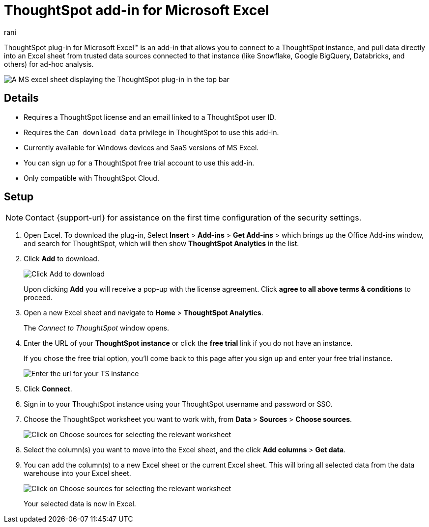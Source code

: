 = ThoughtSpot add-in for Microsoft Excel
:last_updated: 9/16/2024
:linkattrs:
:experimental:
:author: rani
:page-layout: default-cloud
:page-aliases:
:description: Learn about the ThoughtSpot add-on for Google Sheets.
:jira: SCAL-224481

++++
<style>
iframe {
    width: 498px !important;
    height: 280px !important;
    border-width: 0;
}
</style>
++++

ThoughtSpot plug-in for Microsoft Excel(TM) is an add-in that allows you to connect to a ThoughtSpot instance, and pull data directly into an Excel sheet from trusted data sources connected to that instance (like Snowflake, Google BigQuery, Databricks, and others) for ad-hoc analysis.

[.bordered]
image::excel-plugin.png[A MS excel sheet displaying the ThoughtSpot plug-in in the top bar]

== Details

- Requires a ThoughtSpot license and an email linked to a ThoughtSpot user ID.
- Requires the `Can download data` privilege in ThoughtSpot to use this add-in.
- Currently available for Windows devices and SaaS versions of MS Excel.
- You can sign up for a ThoughtSpot free trial account to use this add-in.
- Only compatible with ThoughtSpot Cloud.

== Setup

NOTE: Contact {support-url} for assistance on the first time configuration of the security settings.

. Open Excel. To download the plug-in, Select *Insert* > *Add-ins* > *Get Add-ins* > which brings up the Office Add-ins window, and search for ThoughtSpot, which will then show *ThoughtSpot Analytics* in the list.
. Click *Add* to download.
+
[.bordered]
image::excel-plugin5.png[Click Add to download]
+
Upon clicking *Add* you will receive a pop-up with the license agreement. Click *agree to all above terms & conditions* to proceed.
. Open a new Excel sheet and navigate to *Home* > *ThoughtSpot Analytics*.
+
The _Connect to ThoughtSpot_ window opens.
. Enter the URL of your *ThoughtSpot instance* or click the *free trial* link if you do not have an instance.
+
If you chose the free trial option, you'll come back to this page after you sign up and enter your free trial instance.
+
[.bordered]
image::excel-plugin1.png[Enter the url for your TS instance]
+
. Click *Connect*.
. Sign in to your ThoughtSpot instance using your ThoughtSpot username and password or SSO.
+
. Choose the ThoughtSpot worksheet you want to work with, from *Data* > *Sources* > *Choose sources*.
+
[.bordered]
image::excel-plugin2.png[Click on Choose sources for selecting the relevant worksheet]
+
. Select the column(s) you want to move into the Excel sheet, and the click *Add columns* > *Get data*.
+
. You can add the column(s) to a new Excel sheet or the current Excel sheet. This will bring all selected data from the data warehouse into your Excel sheet.
+
[.bordered]
image::excel-plugin3.png[Click on Choose sources for selecting the relevant worksheet]
+
Your selected data is now in Excel.

